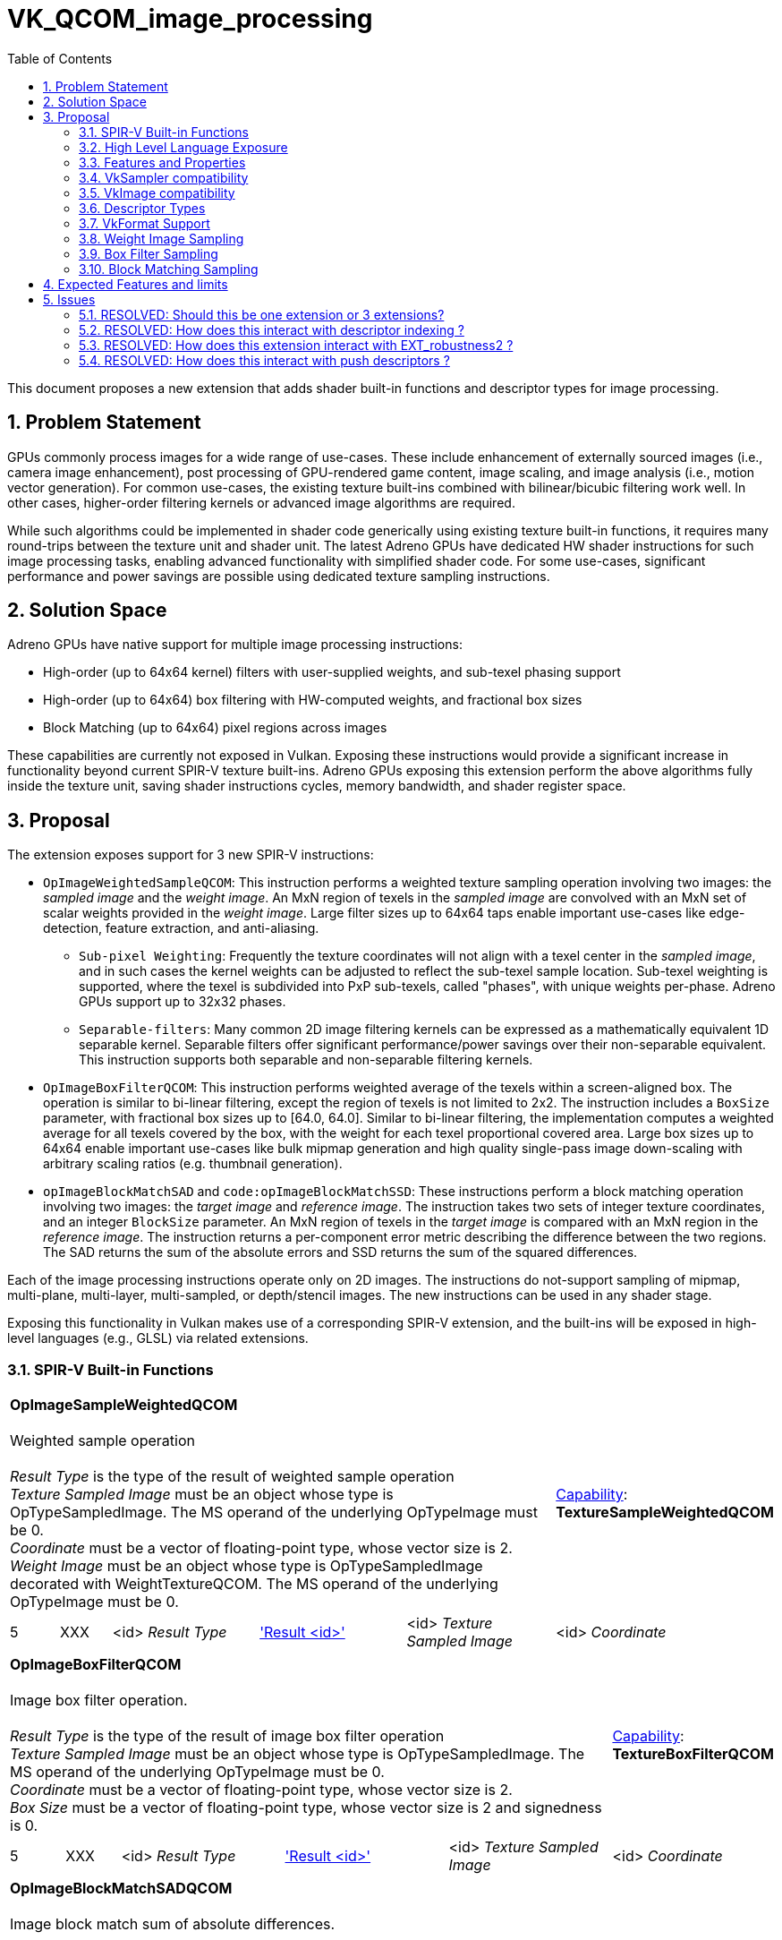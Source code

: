 // Copyright 2021-2023 The Khronos Group Inc.
//
// SPDX-License-Identifier: CC-BY-4.0

# VK_QCOM_image_processing
:toc: left
:refpage: https://registry.khronos.org/vulkan/specs/1.3-extensions/man/html/
:sectnums:


This document proposes a new extension that adds shader built-in functions and
descriptor types for image processing.

## Problem Statement

GPUs commonly process images for a wide range of use-cases.  These include enhancement
of externally sourced images (i.e., camera image enhancement),  post processing of GPU-rendered
game content, image scaling, and image analysis (i.e., motion vector generation).  For common use-cases,
the existing texture built-ins combined with bilinear/bicubic filtering work well.  In other cases, 
higher-order filtering kernels or advanced image algorithms are required.

While such algorithms could be implemented in shader code generically using existing texture
built-in functions, it requires many round-trips between the texture unit and shader unit. 
The latest Adreno GPUs have dedicated HW shader instructions for such image processing tasks, 
enabling advanced functionality with simplified shader code.   For some use-cases, significant
performance and power savings are possible using dedicated texture sampling instructions.

## Solution Space

Adreno GPUs have native support for multiple image processing instructions:

* High-order (up to 64x64 kernel) filters with user-supplied weights, and sub-texel phasing support
* High-order (up to 64x64) box filtering with HW-computed weights, and fractional box sizes 
* Block Matching (up to 64x64) pixel regions across images 

These capabilities are currently not exposed in Vulkan.  Exposing these instructions would
provide a significant increase in functionality beyond current SPIR-V texture built-ins.
Adreno GPUs exposing this extension perform the above algorithms fully inside the texture
unit, saving shader instructions cycles, memory bandwidth, and shader register space.

## Proposal

The extension exposes support for 3 new SPIR-V instructions:

* `OpImageWeightedSampleQCOM`: This instruction performs a weighted texture sampling
operation involving two images: the _sampled image_ and the _weight image_.  An MxN region of texels in the
_sampled image_ are convolved with an MxN set of scalar weights provided in the _weight image_.  Large filter
sizes up to 64x64 taps enable important use-cases like edge-detection, feature extraction,
and anti-aliasing.
** `Sub-pixel Weighting`:  Frequently the texture coordinates will not align with a texel center in the _sampled image_, and in such cases the kernel weights can be adjusted to reflect the sub-texel sample location.  Sub-texel weighting is supported, where the texel is subdivided into PxP sub-texels, called "phases", with unique weights per-phase.  Adreno GPUs support up to 32x32 phases. 
** `Separable-filters`: Many common 2D image filtering kernels can be expressed as a mathematically equivalent 1D separable kernel.  Separable filters offer significant performance/power savings over their non-separable equivalent.  This instruction supports both separable and non-separable filtering kernels.
* `OpImageBoxFilterQCOM`: This instruction performs weighted average of the texels within a screen-aligned box.  The operation is similar to bi-linear filtering, except the region of texels is not limited to 2x2. The instruction includes a `BoxSize` parameter, with fractional box sizes up to [64.0, 64.0].  Similar to bi-linear filtering, the implementation computes a weighted average for all texels covered by the box, with the weight for each texel proportional covered area. Large box sizes up to 64x64 enable important use-cases like bulk mipmap generation and high quality single-pass image down-scaling with arbitrary scaling ratios (e.g. thumbnail generation).
* `opImageBlockMatchSAD` and `code:opImageBlockMatchSSD`: These instructions perform a block matching operation involving two images: the _target image_ and _reference image_.   The instruction takes two sets of integer texture coordinates, and an integer `BlockSize` parameter.  An MxN region of texels in the _target image_ is compared with an MxN region in the _reference image_.  The instruction returns a per-component error metric describing the difference between the two regions.  The SAD returns the sum of the absolute errors and SSD returns the sum of the squared differences. 

Each of the image processing instructions operate only on 2D images.  The instructions 
do not-support sampling of mipmap, multi-plane, multi-layer, multi-sampled, or depth/stencil
images.  The new instructions can be used in any shader stage.

Exposing this functionality in Vulkan makes use of a corresponding SPIR-V extension, and the built-ins
will be exposed in high-level languages (e.g., GLSL) via related extensions.


### SPIR-V Built-in Functions

[cols="1,1,4*3",width="100%"]
|====
5+|*OpImageSampleWeightedQCOM* +
 +
Weighted sample operation +
 +
_Result Type_ is the type of the result of weighted sample operation
 +
_Texture Sampled Image_ must be an object whose type is OpTypeSampledImage. The MS operand of the 
underlying OpTypeImage must be 0.
 +
_Coordinate_ must be a vector of floating-point type, whose vector size is 2.
 +
_Weight Image_ must be an object whose type is OpTypeSampledImage decorated with WeightTextureQCOM. The MS operand of the 
underlying OpTypeImage must be 0.
 +
1+|<<Capability,Capability>>: +
*TextureSampleWeightedQCOM*
| 5 | XXX | <id> _Result Type_ | <<ResultId,'Result <id>' >> | <id> _Texture Sampled Image_ | <id> _Coordinate_ | <id> _Weight Sampled Image_
|====

[cols="1,1,4*3",width="100%"]
|====
5+|*OpImageBoxFilterQCOM* +
 +
Image box filter operation. +
 +
_Result Type_ is the type of the result of image box filter operation
 +
_Texture Sampled Image_ must be an object whose type is OpTypeSampledImage. The MS operand of the 
underlying OpTypeImage must be 0.
 +
_Coordinate_ must be a vector of floating-point type, whose vector size is 2.
 +
_Box Size_ must be a vector of floating-point type, whose vector size is 2 and signedness is 0.
 +
1+|<<Capability,Capability>>: +
*TextureBoxFilterQCOM*
| 5 | XXX | <id> _Result Type_ | <<ResultId,'Result <id>' >> | <id> _Texture Sampled Image_ | <id> _Coordinate_ | <id> _Box Size_
|====

[cols="1,1,6*3",width="100%"]
|====
7+|*OpImageBlockMatchSADQCOM* +
 +
Image block match sum of absolute differences. +
 +
_Result Type_ is the type of the result of image block match sum of absolute differences
 +
_Target Sampled Image_ must be an object whose type is OpTypeSampledImage decorated with BlockMatchTextureQCOM. The MS operand of the 
underlying OpTypeImage must be 0.
 +
_Target Coordinate_ must be a vector of integer type, whose vector size is 2 and signedness is 0.
 +
_Reference Sampled Image_ must be an object whose type is OpTypeSampledImage decorated with BlockMatchTextureQCOM. The MS operand of the 
underlying OpTypeImage must be 0.
 +
_Reference Coordinate_ must be a vector of integer type, whose vector size is 2 and signedness is 0.
 +
_Block Size_ must be a vector of integer type, whose vector size is 2 and signedness is 0.
 +
1+|<<Capability,Capability>>: +
*TextureBlockMatchQCOM*
| 7 | XXX | <id> _Result Type_ | <<ResultId,'Result <id>' >> | <id> _Target Sampled Image_ | <id> _Target Coordinate_ | <id> _Reference Sampled Image_ | <id> _Reference Coordinate_ | <id> _Block Size_
|====

[cols="1,1,6*3",width="100%"]
|====
7+|*OpImageBlockMatchSSDQCOM* +
 +
Image block match sum of square differences. +
 +
_Result Type_ is the type of the result of image block match sum of square differences
 +
_Target Sampled Image_ must be an object whose type is OpTypeSampledImage decorated with BlockMatchTextureQCOM. The MS operand of the 
underlying OpTypeImage must be 0.
 +
_Target Coordinate_ must be a vector of integer type, whose vector size is 2 and signedness is 0.
 +
_Reference Sampled Image_ must be an object whose type is OpTypeSampledImage decorated with BlockMatchTextureQCOM. The MS operand of the 
underlying OpTypeImage must be 0.
 +
_Reference Coordinate_ must be a vector of integer type, whose vector size is 2 and signedness is 0.
 +
_Block Size_ must be a vector of integer type, whose vector size is 2 and signedness is 0.
 +
1+|<<Capability,Capability>>: +
*TextureBlockMatchQCOM*
| 7 | XXX | <id> _Result Type_ | <<ResultId,'Result <id>' >> | <id> _Target Sampled Image_ | <id> _Target Coordinate_ | <id> _Reference Sampled Image_ | <id> _Reference Coordinate_ | <id> _Block Size_
|====

The extension adds two new SPIR-V decorations
--
[options="header"]
|====
2+^| Decoration 2+^| Extra Operands	^| Enabling Capabilities
| 4487 | *WeightTextureQCOM* +
Apply to a texture used as 'Weight Image' in OpImageSampleWeightedQCOM.  Behavior is defined by the runtime environment.
2+| | *TextureWeightedSampleQCOM*
| 4488 | *BlockMatchTextureQCOM* +
Apply to textures used as 'Target Sampled Image' and 'Reference Sampled Image' in OpImageBlockMatchSSDQCOM/OpImageBlockMatchSADQCOM. +
Behavior is defined by the runtime environment.
2+| | *TextureBlockMatchQCOM*
|====
--

This functionality is gated behind 3 SPIR-V capabilities:

[options="header"]
|====
2+^| Capability ^| Implicitly declares
| XXXX | *TextureSampleWeightedQCOM* +
Add weighted sample operation. |
|====
|====
2+^| Capability ^| Implicitly declares
| XXXX | *TextureBoxFilterQCOM* +
Add box filter operation. |
|====
|====
2+^| Capability ^| Implicitly declares
| XXXX | *TextureBlockMatchQCOM* +
Add block matching operation (sum of absolute/square differences). |
|====


### High Level Language Exposure

The following summarizes how the built-ins are exposed in GLSL:
[source,c]
----
    +------------------------------------+--------------------------------------------+
    | Syntax                             | Description                                |
    +------------------------------------+--------------------------------------------+
    |   vec4 textureWeightedQCOM(        | weighted sample operation multiplies       |
    |       sampler2D tex,               | a 2D kernel of filter weights with a corr- |
    |       vec2      P,                 | esponding region of sampled texels and     |
    |       sampler2DArray weight)       | sums the results to produce the output     |
    |                                    | value.                                     |
    +------------------------------------+--------------------------------------------+
    |   vec4 textureBoxFilterQCOM(       | Linear operation taking average of pixels  |
    |       sampler2D tex,               | within the spatial region described by     |
    |       vec2      P,                 | boxSize.  The box is centered at coordinate|
    |       vec2      boxSize)           | P and has width and height of boxSize.x    |
    |                                    | and boxSize.y.                             |
    +------------------------------------+--------------------------------------------+
    |   vec4 textureBlockMatchSADQCOM(   | Block matching operation measures the      |
    |       sampler2D target             | correlation (or similarity) of the target  |
    |       uvec2     targetCoord,       | block and reference block.  TargetCoord    |
    |       sampler2D reference,         | and refCoord specify the bottom-left corner|
    |       uvec2     refCoord,          | of the block in target and reference       |
    |       uvec2     blockSize)         | images. The error metric is the Sum of     |
    |                                    | Absolute Differences(SAD).                 |
    +------------------------------------+--------------------------------------------+
    |   vec4 textureBlockMatchSSDQCOM(   | Block matching operation measures the      |
    |       sampler2D target             | correlation (or similarity) of the target  |
    |       uvec2     targetCoord,       | block and reference block.  TargetCoord    |
    |       sampler2D reference,         | and refCoord specify the bottom-left corner|
    |       uvec2     refCoord,          | of the block in target and reference       |
    |       uvec2     blockSize)         | images. The error metric is the Sum of     |
    |                                    | Square Differences(SSD).                   |
    +------------------------------------+--------------------------------------------+
----

### Features and Properties

Support for weighted sampling, box filtering, and block matching operations are
indicated by feature bits in a structure that extends 
link:{refpage}VkPhysicalDeviceFeatures2.html[VkPhysicalDeviceFeatures2].

[source,c]
----
typedef struct VkPhysicalDeviceImageProcessingFeaturesQCOM {
    VkStructureType    sType;
    void*              pNext;
    VkBool32           textureSampleWeighted;
    VkBool32           textureBoxFilter;
    VkBool32           textureBlockMatch;
} VkPhysicalDeviceImageProcessingFeaturesQCOM;
----

`textureSampleWeighted` indicates that the implementation supports SPIR-V modules
declaring the `TextureSampleWeightedQCOM` capability.
`textureBoxFilter` indicates that the implementation supports SPIR-V modules
declaring the `TextureBoxFilterQCOM` capability.
`textureBlockMatch` indicates that the implementation supports SPIR-V modules
declaring the TextureBlockMatchQCOM capability.

Implementation-specific properties are exposed in a structure that extends 
link:{refpage}VkPhysicalDeviceProperties2.html[VkPhysicalDeviceProperties2].

[source,c]
----
typedef struct VkPhysicalDeviceImageProcessingPropertiesQCOM {
    VkStructureType    sType;
    void*              pNext;
    uint32_t           maxWeightFilterPhases;
    VkExtent2D         maxWeightFilterDimension;
    VkExtent2D         maxBlockMatchRegion;
    VkExtent2D         maxBoxFilterBlockSize;
} VkPhysicalDeviceImageProcessingPropertiesQCOM;
----

`maxWeightFilterPhases` is the maximum number of sub-pixel phases supported for `OpImageSampleWeightedQCOM`.
`maxWeightFilterDimension` is the largest supported filter size (width and height) for `OpImageSampleWeightedQCOM`.
`maxBlockMatchRegion` is the largest supported region size (width and height) for `OpImageBlockMatchSSDQCOM` and `OpImageBlockMatchSADQCOM`.
`maxBoxFilterBlockSize` is the largest supported BoxSize (width and height) for `OpImageBoxFilterQCOM`.

### VkSampler compatibility

VkSampler objects created for use with the built-ins added with this extension
must be created with `VK_SAMPLER_CREATE_IMAGE_PROCESSING_BIT_QCOM`.  
Such samplers must not be used with the other existing `OpImage*` built-ins 
unrelated to this extension.  In practice, this means an application must create
dedicated VkSamplers use use with this extension.

The `OpImageSampleWeightedQCOM` and `OpImageSampleBoxFilterQCOM` built-ins 
support samplers with `unnormalizedCoordinates` equal to `VK_TRUE` or 
`VK_FALSE`.  
The `OpImageBlockMatchSADQCOM` and `OpImageBlockMatchSSDQCOM` require
a sampler with `unnormalizedCoordinates` equal to `VK_TRUE`.

All built-ins added with this extension support samplers with `addressModeU`
and `addressModeV` equal to  
`VK_SAMPLER_ADDRESS_MODE_CLAMP_TO_EDGE` or `VK_SAMPLER_ADDRESS_MODE_CLAMP_TO_BORDER`.
If `VK_SAMPLER_ADDRESS_MODE_CLAMP_TO_BORDER` is used, the `borderColor` must be
opaque black.

All built-ins added with this extension support samplers with all 
link:{refpage}VkSamplerReductionMode.html[VkSamplerReductionModes].  

The other
link:{refpage}VkSamplerCreateInfo.html[VkSamplerCreateInfo] parameters
must be set to a default values but generally have no effect on the built-ins.

### VkImage compatibility

When creating a VkImage for compatibility with the new built-ins, the driver needs
additional usage flags.  VkImages must be created with 
`VK_IMAGE_USAGE_SAMPLE_WEIGHT_BIT_QCOM` when used as a _weight image_ with 
`OpImageSampleWeightedQCOM`.  VkImages must be created with 
`VK_IMAGE_USAGE_SAMPLE_BLOCK_MATCH_BIT_QCOM` when used as a
_reference image_ or _target image_ with `OpImageBlockMatchSADQCOM`
or `OpImageBlockMatchSSDQCOM`.

### Descriptor Types
This extension adds two new descriptor Types:
[source,c]
----
VK_DESCRIPTOR_TYPE_BLOCK_MATCH_IMAGE_QCOM
VK_DESCRIPTOR_TYPE_SAMPLE_WEIGHT_IMAGE_QCOM
----

`VK_DESCRIPTOR_TYPE_SAMPLE_WEIGHT_IMAGE_QCOM` specifies a 2D image array descriptor
for a _weight image_ can be used with OpImageSampleWeightedQCOM.  The corresponding
VkImageView must have been created with `VkImageViewSampleWeightCreateInfoQCOM` in the
pNext chain.

`VK_DESCRIPTOR_TYPE_BLOCK_MATCH_IMAGE_QCOM` specifies a 2D image descriptor for the
_reference image_ or _target image_ that can be used with `OpImageBlockMatchSADQCOM`
or `OpImageBlockMatchSSDQCOM`.


### VkFormat Support

Implementations will advertise format support for this extension
through the `linearTilingFeatures` or `optimalTilingFeatures` of
link:{refpage}VkFormatProperties3.html[VkFormatProperties3]

[source,c]
----
VK_FORMAT_FEATURE_2_WEIGHT_IMAGE_BIT_QCOM
VK_FORMAT_FEATURE_2_WEIGHT_SAMPLED_IMAGE_BIT_QCOM
VK_FORMAT_FEATURE_2_BLOCK_MATCHING_BIT_QCOM
VK_FORMAT_FEATURE_2_BOX_FILTER_SAMPLED_BIT_QCOM
----

The SPIR-V `OpImageSampleWeightedQCOM` instruction takes two image parameters: the _weight image_ which holds weight values, and the _sampled image_ which holds the texels being sampled.

* `VK_FORMAT_FEATURE_2_WEIGHT_IMAGE_BIT_QCOM` specifies that the format is supported as a _weight image_ with `OpImageSampleWeightedQCOM`. 
* `VK_FORMAT_FEATURE_2_WEIGHT_SAMPLED_IMAGE_BIT_QCOM` specifies that the format is supported as a _sampled image_ with `OpImageSampleWeightedQCOM`.

The SPIR-V `OpImageBlockMatchSADQCOM` and `OpImageBlockMatchSADQCOM`  instructions take two image parameters: the _target image_ and the _reference image_.

* `VK_FORMAT_FEATURE_2_BLOCK_MATCHING_BIT_QCOM` specifies that the format is supported as a _target image_ or _reference image_ with both `OpImageBlockMatchSADQCOM` and `OpImageBlockMatchSADQCOM`.

The SPIR-V `OpImageBoxFilterQCOM`  instruction takes one image parameter, the _sampled image_.
 
* `VK_FORMAT_FEATURE_2_BOX_FILTER_SAMPLED_BIT_QCOM` specifies that the format is supported as _sampled image_ with `OpImageBoxFilterQCOM`.


### Weight Image Sampling

The SPIR-V `OpImageSampleWeightedQCOM` instruction takes 3 operands: _sampled image_,
_weight image_, and texture coordinates.  The instruction computes a weighted average
of an MxN region of texels in the _sampled image_, using a set of MxN weights in the
_weight image_. 

To create a VkImageView for the _weight image_, the  
link:{refpage}VkImageViewCreateInfo.html[VkImageViewCreateInfo] structure
is extended to provide weight filter parameters.
[source,c]
----
typedef struct VkImageViewSampleWeightCreateInfoQCOM {
    VkStructureType    sType;
    const void*        pNext;
    VkOffset2D         filterCenter;
    VkExtent2D         filterSize;
    uint32_t           numPhases;
} VkImageViewSampleWeightCreateInfoQCOM;
----

The texture coordinates provided to `OpImageSampleWeightedQCOM`,
combined with the `filterCenter` and `filterSize` selects a
region of texels in the _sampled texture_:

[source,c]
----
// let (u,v) be 2D unnormalized coordinates passed to `OpImageSampleWeightedQCOM`.
// The lower-left-texel of the region has integer texel coordinates (i0,j0):
i0 =  floor(u) - filterCenter.x
j0 =  floor(v) - filterCenter.y

// the upper-right texel of the region has integer coordinates (imax,jmax)
imax = i0 + filterSize.width - 1
jmax = j0 + filterSize.height - 1
----

If the sampler `reductionMode` is `VK_SAMPLER_REDUCTION_MODE_WEIGHTED_AVERAGE` then the
value of each texel in the region is multiplied by the associated value from the _weight 
texure_, and the resulting weighted average is summed for each component across all texels 
in the region.  Note that since the weight values are application-defined,
their sum may be greater than 1.0 or less than 0.0, therefore the
filter output for UNORM format may be greater than 1.0 or less than 0.0.  

If the sampler `reductionMode` is VK_SAMPLER_REDUCTION_MODE_MIN or VK_SAMPLER_REDUCTION_MODE_MAX, 
a component-wise minimum or maximum is computed, for all texels in the region with non-zero 
weights.

#### Sub-texel weighting

The _weight image_ can optionally provide sub-texel weights.  This feature 
is enabled by setting `numPhases` to a value greater than
1.  In this case, _weight image_ specifies `numPhases` unique sets of
`filterSize`.`width` x `filterSize`.`height` weights for each phase.

The texels in the _sampled image_ are is subdivided
both horizontally and vertically in to an NxN grid of sub-texel regions,
or "phases".  
The number of horizontal and vertical subdivisions must be equal, 
must be a power-of-two.  `numPhases` is the product
of the horizontal and vertical phase counts.

For example, `numPhases` equal to 4 means that texel is divided into
two vertical phases and two horizontal phases, and that the weight texture
defines 4 sets of weights, each with a width and height as specified by
`filterSize`.  The texture coordinate sub-texel location will determine
which set of weights is used.
The maximum supported values for `numPhases` and `filterSize` is specified by
`VkPhysicalDeviceImageProcessingPropertiesQCOM` `maxWeightFilterPhases` and 
`maxWeightFilterDimension` respectively. 

#### Weight Image View Type

The `OpImageSampleWeightedQCOM` _weight image_ created with 
`VkImageViewSampleWeightCreateInfoQCOM` must have a `viewType` of
either `VK_IMAGE_VIEW_TYPE_1D_ARRAY` which indicates separable
weight encoding, or `VK_IMAGE_VIEW_TYPE_2D_ARRAY` which indicates
non-separable weight encoding as described below.

The view type (1D array or 2D array) is the sole indication whether
the weights are separable or non-separable -- there is no other API state nor any
shader change to designate separable versus non-separable weight image.

#### Non-Separable Weight Encoding

For a non-separable weight filtering, the view will be type
VK_IMAGE_VIEW_TYPE_2D_ARRAY.  Each layer of the 2D array
corresponds to one phase of the filter.  The view's 
`VkImageSubresourceRange::layerCount` must be equal to
`VkImageViewSampleWeightCreateInfoQCOM::numPhases`. The phases
are stored as layers in the 2D array, in horizontal phase major
order,  left-to-right and top-to-bottom. Expressed as a formula,
the layer index for a each filter phase is computed as:

[source,c]
----
layerIndex(horizPhase,vertPhase,horizPhaseCount) = (vertPhase * horizPhaseCount) + horizPhase
----


For each layer, the weights are specified by the value in texels [0, 0] to 
[`filterSize.width`-1, `filterSize.height`-1].  
While is valid for the view’s VkImage to have width/height larger than `filterSize`, 
image texels with integer coordinates greater than or equal to `filterSize`
are ignored by weight sampling.  Image property query instructions `OpImageQuerySize`,
`OpImageQuerySizeLod`, `OpImageQueryLevels`, and `OpImageQuerySamples` return undefined
values for a weight image descriptor.  

#### Separable Weight Encoding

For a separable weight filtering, the view will be type VK_IMAGE_VIEW_TYPE_1D_ARRAY.
Horizontal weights for all phases are packed in layer '0' and the vertical weights for 
all phases are packed in layer '1'.  Within each layer, the weights are arranged into 
groups of 4.  For each group, the weights are ordered by by phase. Expressed as a
formula, the 1D texel offset for all weights and phases within each layer is computed as:

[source,c]
----
// Let horizontal weights have a weightIndex of [0, filterSize.width - 1]
// Let vertical weights have a weightIndex of [0, filterSize.height - 1]
// Let phaseCount be the number of phases in either the vertical or horizontal direction.

texelOffset(phaseIndex,weightIndex,phaseCount) = (phaseCount * 4 * (weightIndex / 4)) + (phaseIndex * 4) + (weightIndex % 4)
----

### Box Filter Sampling

The SPIR-V `OpImageBoxFilterQCOM` instruction takes 3 operands: _sampled image_,
_box size_, and texture coordinates.  Note that _box size_ specifies a floating point
width and height in texels.  The instruction computes a weighted average of all texels 
in the _sampled image_ that are covered (either partially or fully) by a box with 
the specified size and centered at the specified texture coordinates.

For each texel covered by the box, a weight value is computed by the implementation.
The weight is proportional to the area of the texel covered.  Those texels that are
fully covered by the box receive a weight of 1.0.  Those texels that are partially
covered by the box receive a weight proportional to the covered area.  For example,
a texel that has one one quarter of its area covered by the box will receive a
weight of 0.25.

If the sampler `reductionMode` is `VK_SAMPLER_REDUCTION_MODE_WEIGHTED_AVERAGE` then the
value of each covered texel is multiplied by the weight, and the resulting weighted
average is summed for each component across all covered texels.  The resulting sum
is then divided by the _box size_ area.

If the sampler `reductionMode` is VK_SAMPLER_REDUCTION_MODE_MIN or VK_SAMPLER_REDUCTION_MODE_MAX, 
a component-wise minimum or maximum is computed, for all texels covered by the box,
including texels that are partially covered.

   
### Block Matching Sampling


The SPIR-V `OpImageBlockMatchSADQCOM` and `OpImageBlockMatchSSDQCOM` instructions
each takes 5 operands: _target image_, _target coordinates_, _reference image_,
_reference coordinates_, and _block size_.  Each instruction computes an error
metric, that describes whether a block of texels in the _target image_ matches
a corresponding block of texels in the _reference image_.  The error metric
is computed per-component.  `OpImageBlockMatchSADQCOM` computes "Sum Of Absolute
Difference" and `OpImageBlockMatchSSDQCOM` computes "Sum of Squared Difference",
but otherwise both instructions are similar.

Both _target coordinates_ and _reference coordinates_ are integer texel coordinates
of the lower-left texel of the block to be matched in the _target image_ and
_reference image_ respectively.
The _block size_ provides the height and width in integer texels of the regions to
be matched.

Note that the coordinates and _block size_ may result in a region that extends
beyond the bounds of _target image_ or _reference image_.  For _target image_, 
this is valid and the  sampler `addressModeU` and `addressModeV` will determine
the value of such texels.   For _reference image_ case this will result in undefined
values returned.  The application must guarantee that the _reference region 
does not extend beyond the bounds of _reference image_.

For each texel in the regions, a difference value is computed by subtracting the
target value from the reference value.  `OpImageBlockMatchSADQCOM` computes the
absolute value of the difference; this is the _texel error_.  `OpImageBlockMatchSSDQCOM`
computes the square of the difference; this is the _texel error squared_.

If the sampler `reductionMode` is `VK_SAMPLER_REDUCTION_MODE_WEIGHTED_AVERAGE` then the
_texel error_ or texel_error_squared for each texel in the region is summed for each
component across all texels.  

If the sampler `reductionMode` is VK_SAMPLER_REDUCTION_MODE_MIN or VK_SAMPLER_REDUCTION_MODE_MAX, 
a component-wise minimum or maximum is computed, for all texels in the region.  
`OpImageBlockMatchSADQCOM` returns the the minimum or maximum _texel error_ across
all texels.    `OpImageBlockMatchSSDQCOM` returns the minimum or maximum _texel error_
squared.   Note that `OpImageBlockMatchSSDQCOM` does not return the minimum or maximum
of _texel error squared_.


## Expected Features and limits

Below are the properties, features, and formats that are expected to be advertised by a Adreno drivers supporting this extension:

Features supported in VkPhysicalDeviceImageProcessingFeaturesQCOM:
[source,c]
----
    textureSampleWeighted   = TRUE 
    textureBoxFilter        = TRUE
    textureBlockMatch       = TRUE
----

Properties reported in VkPhysicalDeviceImageProcessingPropertiesQCOM
[source,c]
----
    maxWeightFilterPhases       = 1024
    maxWeightFilterDimension    = 64
    maxBlockMatchRegion         = 64
    maxBoxFilterBlockSize       = 64
----


Formats supported by _sampled image_ parameter to `OpImageSampleWeightedQCOM` and `OpImageBoxFilterQCOM`
[source,c]
----
    VK_FORMAT_R8_UNORM
    VK_FORMAT_R8_SNORM
    VK_FORMAT_R8G8_UNORM
    VK_FORMAT_R8G8B8A8_UNORM
    VK_FORMAT_R8G8B8A8_SNORM
    VK_FORMAT_A8B8G8R8_UNORM_PACK32
    VK_FORMAT_A8B8G8R8_SNORM_PACK32
    VK_FORMAT_A2B10G10R10_UNORM_PACK32
    VK_FORMAT_R16_SFLOAT
    VK_FORMAT_R16G16_SFLOAT
    VK_FORMAT_R16G16B16A16_SFLOAT
    VK_FORMAT_B10G11R11_UFLOAT_PACK32
    VK_FORMAT_E5B9G9R9_UFLOAT_PACK32
    VK_FORMAT_BC1_RGB_UNORM_BLOCK
    VK_FORMAT_BC1_RGB_SRGB_BLOCK
    VK_FORMAT_BC1_RGBA_UNORM_BLOCK
    VK_FORMAT_BC1_RGBA_SRGB_BLOCK
    VK_FORMAT_BC2_SRGB_BLOCK
    VK_FORMAT_BC3_UNORM_BLOCK
    VK_FORMAT_BC3_SRGB_BLOCK
    VK_FORMAT_BC4_UNORM_BLOCK
    VK_FORMAT_BC4_SNORM_BLOCK
    VK_FORMAT_BC5_UNORM_BLOCK
    VK_FORMAT_BC5_SNORM_BLOCK
    VK_FORMAT_BC6H_UFLOAT_BLOCK
    VK_FORMAT_BC6H_SFLOAT_BLOCK
    VK_FORMAT_BC7_UNORM_BLOCK
    VK_FORMAT_BC7_SRGB_BLOCK
    VK_FORMAT_ETC2_R8G8B8_UNORM_BLOCK
    VK_FORMAT_ETC2_R8G8B8_SRGB_BLOCK
    VK_FORMAT_ETC2_R8G8B8A1_UNORM_BLOCK
    VK_FORMAT_ETC2_R8G8B8A1_SRGB_BLOCK
    VK_FORMAT_ETC2_R8G8B8A8_UNORM_BLOCK
    VK_FORMAT_ETC2_R8G8B8A8_SRGB_BLOCK
    VK_FORMAT_EAC_R11_UNORM_BLOCK
    VK_FORMAT_EAC_R11_SNORM_BLOCK
    VK_FORMAT_EAC_R11G11_UNORM_BLOCK
    VK_FORMAT_EAC_R11G11_SNORM_BLOCK
    VK_FORMAT_ASTC_4x4_UNORM_BLOCK
    VK_FORMAT_ASTC_4x4_SRGB_BLOCK
    VK_FORMAT_ASTC_5x4_UNORM_BLOCK
    VK_FORMAT_ASTC_5x4_SRGB_BLOCK
    VK_FORMAT_ASTC_5x5_UNORM_BLOCK
    VK_FORMAT_ASTC_5x5_SRGB_BLOCK
    VK_FORMAT_ASTC_6x5_UNORM_BLOCK
    VK_FORMAT_ASTC_6x5_SRGB_BLOCK
    VK_FORMAT_ASTC_6x6_UNORM_BLOCK
    VK_FORMAT_ASTC_6x6_SRGB_BLOCK
    VK_FORMAT_ASTC_8x5_UNORM_BLOCK
    VK_FORMAT_ASTC_8x5_SRGB_BLOCK
    VK_FORMAT_ASTC_8x6_SRGB_BLOCK
    VK_FORMAT_ASTC_8x8_UNORM_BLOCK
    VK_FORMAT_ASTC_8x8_SRGB_BLOCK
    VK_FORMAT_ASTC_10x5_UNORM_BLOCK
    VK_FORMAT_ASTC_10x5_SRGB_BLOCK
    VK_FORMAT_ASTC_10x6_UNORM_BLOCK
    VK_FORMAT_ASTC_10x6_SRGB_BLOCK
    VK_FORMAT_ASTC_10x8_UNORM_BLOCK
    VK_FORMAT_ASTC_10x8_SRGB_BLOCK
    VK_FORMAT_ASTC_10x10_UNORM_BLOCK
    VK_FORMAT_ASTC_10x10_SRGB_BLOCK
    VK_FORMAT_ASTC_12x10_UNORM_BLOCK
    VK_FORMAT_ASTC_12x10_SRGB_BLOCK
    VK_FORMAT_ASTC_12x12_UNORM_BLOCK
    VK_FORMAT_ASTC_12x12_SRGB_BLOCK
    VK_FORMAT_G8B8G8R8_422_UNORM
    VK_FORMAT_B8G8R8G8_422_UNORM
    VK_FORMAT_A4B4G4R4_UNORM_PACK16
    VK_FORMAT_ASTC_4x4_SFLOAT_BLOCK
    VK_FORMAT_ASTC_5x4_SFLOAT_BLOCK
    VK_FORMAT_ASTC_5x5_SFLOAT_BLOCK
    VK_FORMAT_ASTC_6x5_SFLOAT_BLOCK
    VK_FORMAT_ASTC_6x6_SFLOAT_BLOCK
    VK_FORMAT_ASTC_8x5_SFLOAT_BLOCK
    VK_FORMAT_ASTC_8x6_SFLOAT_BLOCK
    VK_FORMAT_ASTC_8x8_SFLOAT_BLOCK
    VK_FORMAT_ASTC_10x5_SFLOAT_BLOCK
    VK_FORMAT_ASTC_10x6_SFLOAT_BLOCK
    VK_FORMAT_ASTC_10x8_SFLOAT_BLOCK
    VK_FORMAT_ASTC_10x10_SFLOAT_BLOCK
    VK_FORMAT_ASTC_12x10_SFLOAT_BLOCK
    VK_FORMAT_ASTC_12x12_SFLOAT_BLOCK
----

Formats supported by _weight image_ parameter to `OpImageSampleWeightedQCOM`
[source,c]
----
    VK_FORMAT_R8_UNORM
    VK_FORMAT_R16_SFLOAT
----

Formats supported by _target image_ or _referenence image_ parameter to `OpImageBlockMatchSADQCOM` and `OpImageBlockMatchSSDQCOM`
[source,c]
----
    VK_FORMAT_R8_UNORM
    VK_FORMAT_R8G8_UNORM
    VK_FORMAT_R8G8B8_UNORM
    VK_FORMAT_R8G8B8A8_UNORM
    VK_FORMAT_A8B8G8R8_UNORM_PACK32
    VK_FORMAT_A2B10G10R10_UNORM_PACK32
    VK_FORMAT_G8B8G8R8_422_UNORM
    VK_FORMAT_B8G8R8G8_422_UNORM
----


## Issues

### RESOLVED:  Should this be one extension or 3 extensions?

For simplicity, and since we expect this extension supported only for Adreno GPUs, we propose one extension with 3 feature bits.  The associated SPIR-V extension will have 3 capabilities.  The associated GLSL extension will have 3 extension strings.

### RESOLVED:  How does this interact with descriptor indexing ?

The new built-ins added by this extension support descriptor arrays and 
dynamic indexing, but only if the index is dynamically uniform.  The "update-after-bind"
functionality is fully supported.  Non-uniform dynamic indexing is not supported.  There are no
feature bits for an implementation to advertise support for dynamic indexing with the
shader built-ins added in this extension.

The new descriptor types for sample weight image and block match image count against
the maxPerStageDescriptor[UpdateAfterBind]SampledImages and
maxDescriptorSetUpdate[AfterBind]SampledImages limits.
bind" 

### RESOLVED:  How does this extension interact with EXT_robustness2 ?

These instructions do not support nullDescriptor feature of robustness2.  If any descriptor accessed by these
instructions is not bound, undefined results will occur.

### RESOLVED:  How does this interact with push descriptors ?

The descriptors added by this extension can be updated using vkCmdPushDescriptors
